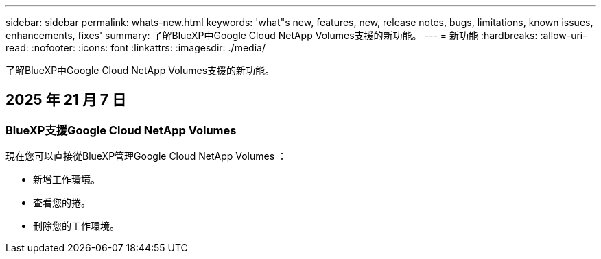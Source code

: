 ---
sidebar: sidebar 
permalink: whats-new.html 
keywords: 'what"s new, features, new, release notes, bugs, limitations, known issues, enhancements, fixes' 
summary: 了解BlueXP中Google Cloud NetApp Volumes支援的新功能。 
---
= 新功能
:hardbreaks:
:allow-uri-read: 
:nofooter: 
:icons: font
:linkattrs: 
:imagesdir: ./media/


[role="lead"]
了解BlueXP中Google Cloud NetApp Volumes支援的新功能。



== 2025 年 21 月 7 日



=== BlueXP支援Google Cloud NetApp Volumes

現在您可以直接從BlueXP管理Google Cloud NetApp Volumes ：

* 新增工作環境。
* 查看您的捲。
* 刪除您的工作環境。

